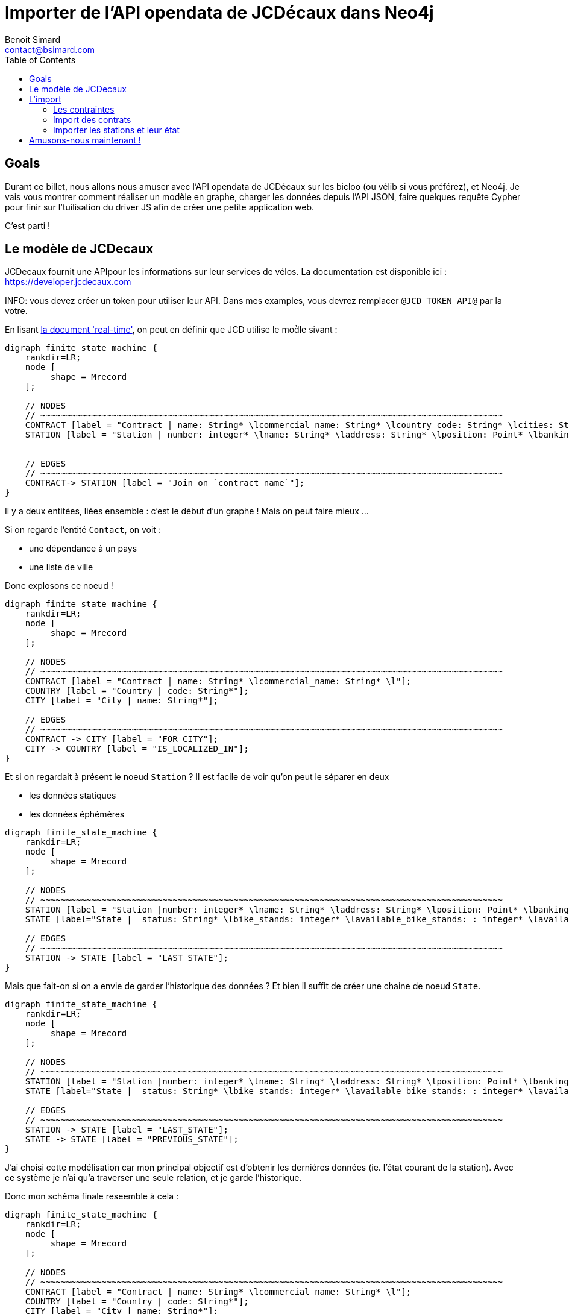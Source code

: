 = Importer de l'API opendata de JCDécaux dans Neo4j
Benoit Simard <contact@bsimard.com>
:page-layout: post
:page-locale: fr
:page-description: A travers de l'utlisation de l'API de JCDecaux, vous allez voir comment modéliser en graph, charger les données et faire quelque reqûetes Cypher.
:page-image: /public/images/neo4j-bicloo/banner.jpg
:page-tags: opendata, jcdecaux, neo4j
:page-ref: blog-neo4j-jcd
:toc:

== Goals

Durant ce billet, nous allons nous amuser avec l'API opendata de JCDécaux sur les bicloo (ou vélib si vous préférez), et Neo4j.
Je vais vous montrer comment réaliser un modèle en graphe, charger les données depuis l'API JSON, faire quelques requête Cypher pour finir sur l'tuilisation du driver JS afin de créer une petite application web.

C'est parti !

== Le modèle de JCDecaux 

JCDecaux fournit une APIpour les informations sur leur services de vélos. La documentation est disponible ici : https://developer.jcdecaux.com

INFO: vous devez créer un token pour utiliser leur API. Dans mes examples, vous devrez remplacer `@JCD_TOKEN_API@` par la votre.

En lisant https://developer.jcdecaux.com/#/opendata/vls?page=dynamic[la document 'real-time'], on peut en définir que JCD utilise le mod̀le sivant :

[graphviz]
----
digraph finite_state_machine {
    rankdir=LR;
    node [
         shape = Mrecord
    ];

    // NODES
    // ~~~~~~~~~~~~~~~~~~~~~~~~~~~~~~~~~~~~~~~~~~~~~~~~~~~~~~~~~~~~~~~~~~~~~~~~~~~~~~~~~~~~~~~~~~~
    CONTRACT [label = "Contract | name: String* \lcommercial_name: String* \lcountry_code: String* \lcities: String[]*\l" ];
    STATION [label = "Station | number: integer* \lname: String* \laddress: String* \lposition: Point* \lbanking: Boolean \lbonus : Boolean\lstatus: String* \lbike_stands: integer* \lavailable_bike_stands: : integer* \lavailable_bikes: integer* \llast_update: Long*\l"];


    // EDGES
    // ~~~~~~~~~~~~~~~~~~~~~~~~~~~~~~~~~~~~~~~~~~~~~~~~~~~~~~~~~~~~~~~~~~~~~~~~~~~~~~~~~~~~~~~~~~~
    CONTRACT-> STATION [label = "Join on `contract_name`"];
}
----

Il y a deux entitées, liées ensemble : c'est le début d'un graphe ! Mais on peut faire mieux ...

Si on regarde l'entité `Contact`, on voit :

* une dépendance à un pays
* une liste de ville

Donc explosons ce noeud !

[graphviz]
----
digraph finite_state_machine {
    rankdir=LR;
    node [
         shape = Mrecord
    ];

    // NODES
    // ~~~~~~~~~~~~~~~~~~~~~~~~~~~~~~~~~~~~~~~~~~~~~~~~~~~~~~~~~~~~~~~~~~~~~~~~~~~~~~~~~~~~~~~~~~~
    CONTRACT [label = "Contract | name: String* \lcommercial_name: String* \l"];
    COUNTRY [label = "Country | code: String*"];
    CITY [label = "City | name: String*"];

    // EDGES
    // ~~~~~~~~~~~~~~~~~~~~~~~~~~~~~~~~~~~~~~~~~~~~~~~~~~~~~~~~~~~~~~~~~~~~~~~~~~~~~~~~~~~~~~~~~~~
    CONTRACT -> CITY [label = "FOR_CITY"];
    CITY -> COUNTRY [label = "IS_LOCALIZED_IN"];
}
----

Et si on regardait à présent le noeud `Station` ? Il est facile de voir qu'on peut le séparer en deux

* les données statiques
* les données éphémères

[graphviz]
----
digraph finite_state_machine {
    rankdir=LR;
    node [
         shape = Mrecord
    ];

    // NODES
    // ~~~~~~~~~~~~~~~~~~~~~~~~~~~~~~~~~~~~~~~~~~~~~~~~~~~~~~~~~~~~~~~~~~~~~~~~~~~~~~~~~~~~~~~~~~~
    STATION [label = "Station |number: integer* \lname: String* \laddress: String* \lposition: Point* \lbanking: Boolean \lbonus : Boolean \l"];
    STATE [label="State |  status: String* \lbike_stands: integer* \lavailable_bike_stands: : integer* \lavailable_bikes: integer* \llast_update: Long* \l"];

    // EDGES
    // ~~~~~~~~~~~~~~~~~~~~~~~~~~~~~~~~~~~~~~~~~~~~~~~~~~~~~~~~~~~~~~~~~~~~~~~~~~~~~~~~~~~~~~~~~~~
    STATION -> STATE [label = "LAST_STATE"];
}
----

Mais que fait-on si on a envie de garder l'historique des données ?
Et bien il suffit de créer une chaine de noeud `State`.

[graphviz]
----
digraph finite_state_machine {
    rankdir=LR;
    node [
         shape = Mrecord
    ];

    // NODES
    // ~~~~~~~~~~~~~~~~~~~~~~~~~~~~~~~~~~~~~~~~~~~~~~~~~~~~~~~~~~~~~~~~~~~~~~~~~~~~~~~~~~~~~~~~~~~
    STATION [label = "Station |number: integer* \lname: String* \laddress: String* \lposition: Point* \lbanking: Boolean \lbonus : Boolean \l"];
    STATE [label="State |  status: String* \lbike_stands: integer* \lavailable_bike_stands: : integer* \lavailable_bikes: integer* \llast_update: Long* \l"];

    // EDGES
    // ~~~~~~~~~~~~~~~~~~~~~~~~~~~~~~~~~~~~~~~~~~~~~~~~~~~~~~~~~~~~~~~~~~~~~~~~~~~~~~~~~~~~~~~~~~~
    STATION -> STATE [label = "LAST_STATE"];
    STATE -> STATE [label = "PREVIOUS_STATE"];
}
----

J'ai choisi cette modélisation car mon principal objectif est d'obtenir les derniéres données (ie. l'état courant de la station). Avec ce système je n'ai qu'a traverser une seule relation, et je garde l'historique.

Donc mon schéma finale reseemble à cela :

[graphviz]
----
digraph finite_state_machine {
    rankdir=LR;
    node [
         shape = Mrecord
    ];

    // NODES
    // ~~~~~~~~~~~~~~~~~~~~~~~~~~~~~~~~~~~~~~~~~~~~~~~~~~~~~~~~~~~~~~~~~~~~~~~~~~~~~~~~~~~~~~~~~~~
    CONTRACT [label = "Contract | name: String* \lcommercial_name: String* \l"];
    COUNTRY [label = "Country | code: String*"];
    CITY [label = "City | name: String*"];
    STATION [label = "Station |number: integer* \lname: String* \laddress: String* \lposition: Point* \lbanking: Boolean \lbonus : Boolean \l"];
    STATE [label="State |  status: String* \lbike_stands: integer* \lavailable_bike_stands: : integer* \lavailable_bikes: integer* \llast_update: Long* \l"];

    // EDGES
    // ~~~~~~~~~~~~~~~~~~~~~~~~~~~~~~~~~~~~~~~~~~~~~~~~~~~~~~~~~~~~~~~~~~~~~~~~~~~~~~~~~~~~~~~~~~~
    CONTRACT -> CITY [label = "FOR_CITY"];
    CITY -> COUNTRY [label = "IS_LOCALIZED_IN"];
    CITY -> STATION [label = "HAS_STATION"];
    STATION -> STATE [label = "LAST_STATE"];
    STATE -> STATE [label = "PREVIOUS_STATE"];
}
----

Now that we have our model, let see how to load the data.
A présent que nous avons notre modèle, passons à l'étape d'import.

== L'import

=== Les contraintes

Dans Neo4j nous pouvons créer des contraintes d'unicité, ce qui permet d'accélérer d'une part de s'assurer de la cohérence de nos données, mais aussi aqccélère la recherche d'un noeud via son identifiant.

Ceci va être utile pour la phase d'import pour s'assurer qu'on ne crée pas deux fois le même noeud.

[source,cypher]
----
// Contract name is unique
CREATE CONSTRAINT ON (n:Contract) ASSERT n.name IS UNIQUE;

// Country code is unique
CREATE CONSTRAINT ON (n:Country) ASSERT n.code IS UNIQUE;

// Station ID is a composition of the contract's name and the station id.
// Because the number field into the Station entity is only unique inside a contract
CREATE CONSTRAINT ON (n:Station) ASSERT n.id IS UNIQUE;

// State id is a composition of the station id plus the last_update timestamp
CREATE CONSTRAINT ON (n:State) ASSERT n.id IS UNIQUE;
----

Il est a noter qu'ici je n'ai pas crée de contrainte sur les villes. C'est juste parceque deux pays peuvent avoir une ville avec le même nom.
Mais si on veut on peut créer un index dessus, pour accélérer nos recherches de ville per leur nom .

[source,cypher]
----
CREATE INDEX ON :City(name);
----

=== Import des contrats

La seconde étape consiste à importer la liste des contrats de JCD. Pour ce faire nous allons l'endpoint suivant : `https://api.jcdecaux.com/vls/v1/contracts`.

Et voici la requête :

[source,cypher]
----
WITH '@JCD_TOKEN_API@' AS key
CALL apoc.load.json('https://api.jcdecaux.com/vls/v1/contracts?apiKey=' + key) YIELD value as row
    MERGE (contract:Contract { name: row.name, commercial_name:row.commercial_name })
    MERGE (country:Country { code: row.country_code })
    WITH row, contract, country
      UNWIND row.cities AS cityName
          MERGE (country)-[:HAS_CITY]->(city:City { name: cityName })
          MERGE (contract)-[:FOR_CITY]->(city)
----

=== Importer les stations et leur état

Maintenant que nous avons les contrats, nous allons pouvoir importer les stations avec leur état, grâce a l'endpoint suivant : `https://api.jcdecaux.com/vls/v1/stations?contract=@contract_name@`

`@contract_name@ ` doit simplement être remplacé par le nom commerciale du contrat afin d'obtenir la liste des stations.

Voici la requête :

[source,cypher]
----
CALL apoc.periodic.iterate(
    "MATCH (c:Contract) RETURN c",
    "WITH '@JCD_TOKEN_API@' AS key , {c} AS contract
        CALL apoc.load.json('https://api.jcdecaux.com/vls/v1/stations?contract=' + contract.name + '&apiKey=' + key) YIELD value as row

            // we can find the same station number on two contracts, so the unique id is a compisition of the id and the contract
            MERGE (contract)-[:HAS_STATION]->(station:Station {id: row.contract_name + '_' + row.number})
                ON CREATE SET
                    station.number = row.number,
                    station.name = row.name,
                    station.address = row.address,
                    station.lat = row.position.lat,
                    station.lng = row.position.lng,
                    station.banking = row.banking,
                    station.bonus = row.bonus

            // to have a unique id, I'm using a composition of the station id and the last_update timetsamp
            MERGE (state:State {id: station.id + '_' + row.last_update})
                ON CREATE SET
                    state.status = row.status,
                    state.available_bikes = row.available_bikes,
                    state.bike_stands = row.bike_stands,
                    state.available_bike_stands = row.available_bike_stands

            WITH station, state
                MERGE (station)-[:LAST_STATE]->(state)

                // Here we remove the previous `LAST_STATE` rel if it exists, and we create the chain
                WITH station, state
                    MATCH (old:State)<-[r:LAST_STATE]-(station)-[:LAST_STATE]->(state)
                    WHERE NOT id(old) =id(state)
                    WITH old, r, state
                    CREATE (state)-[:PREVIOUS]->(old)
                    DELETE r",
    {batchSize:1,parallel:true}) YIELD batches, total, errorMessages
----

La première instruction est `apoc.periodic.iterate`. Il s'agit d'une procédure stockée qui prend 3 paramêtre :

  * Une requête cyphe qui permet d'obtenir une première collection de résultat 
  * Une autre requête qui va s'appliquer sur chacun des résultats de la première
  * De la configuration (ici `{batchSize:1,parallel:true}`)

Basiquement, cela ressemble un WITH  (ie. itérer sur les résultats d'une requête), mais avec des possiblités de batches (basé sur le nombre d'itération sur la première), et de parallélisation.

Donc ici je crée juste un job par `Contrat` pour crée ses stations.
la
Vous pouvez rejouer ce script toutes les 5 minutes afin de mettre à jour l'état des stations, vu que j'utilise l'instruction `MERGE`.
Dans ce but, il suffit de créer un `cron` job, ou encore d'utiliser la procedure `apoc.periodic.repeat` procedure (Les jobs ne sont pas persistés, donc a chaque redémarrage de Neo4j il faudra rejouer recréer le job).

Si vous avez bien suivi les étapes, vous devriez avoir un graph ressemblant à cela :

image::/public/images/neo4j-bicloo/graph-example.png[]

== Amusons-nous maintenant !

Maintenant que nous avons une base opérationnelle avec les donnéesm pourquoi ne pas lui demander la liste des stations les plus proches avec un vélo disponible :

[source,cypher]
----
WITH point({latitude: 56.7, longitude: 12.6}) as my_position
MATCH (station:Station)-[:LAST_STATE]->(state:State)
WHERE state.status = "OPEN" AND state.available_bikes > 0
RETURN station, distance(point({latitude: station.lat, longitude: station.lng}), poi)  AS distance
ORDER BY distance
LIMIT 5
----

J'utilise deux nouvelles fonctions de Neo4j 3.1 :

* *point( { latitude: XXX, longitude: XXX} ) :* permets de créer un point geospatial avec la projection WGS-83.
* *distance( point, point) :* retourne la distance géodésique entre deux points.

C'est bien, mais nous pouvons avoir de meilleur performances en créant ces deux indexes (je vous laisse faire les EXPLAIN des requête avant et après) :

[source,cypher]
----
CREATE INDEX ON :State(available_bikes);
CREATE INDEX ON :State(status);
----

Ok, et si je veux afficher ces données sur une carte avec du geojson ?
Ba Cypher sait construire du json, il suffit de lui dire comment :

[source,cypher]
----
WITH point({latitude: 56.7, longitude: 12.6}) as my_position
MATCH (station:Station)-[:LAST_STATE]->(state:State)
WHERE state.status = "OPEN" AND state.available_bikes > 0
WITH station, state, distance(point({latitude: station.lat, longitude: station.lng}), my_position)  AS distance
ORDER BY  distance
LIMIT 5
WITH collect( {
        type: 'Feature',
        geometry: {
            type: 'Point',
            coordinates: [station.lng, station.lat]
        },
        properties : {
            name : station.name,
            distance: round(distance),
            address : station.address,
            free_bike: state.available_bikes,
            free_slot: state.available_bike_stands
        }
    }) AS features
RETURN  { type: 'FeatureCollection', features: features } AS geojson
----

Pour voir le résultat (et vérifier la validité du geoJson), vous pouvez copier/coller le résultat de la requête dans http://geojson.io/

Ou si vous avez suivi les differentes étapes, vous pouvez utiliser cette petite page web qui affiche les résultats grace a http://leafletjs.com/[Leaflet] : https://gist.github.com/sim51/409c769d0501956549221449ca845360[like this one].

Voici le rendu finale :

image::/public/images/neo4j-bicloo/app-example.png[]
